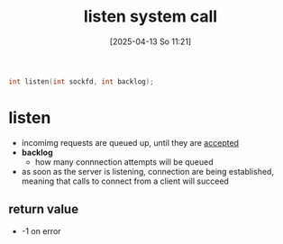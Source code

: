 :PROPERTIES:
:ID:       769d1090-8c5e-4888-8537-74a830745c13
:END:
#+title: listen system call
#+date: [2025-04-13 So 11:21]
#+startup: overview

#+begin_src c
int listen(int sockfd, int backlog);
#+end_src
* listen
- incomimg requests are queued up, until they are [[id:9f8b7dc2-79fc-4cdf-ae2f-33c8fd948a95][accepted]]
- *backlog*
  - how many connnection attempts will be queued

- as soon as the server is listening, connection are being established, meaning that calls to connect from a client will succeed
** return value
- -1 on error
